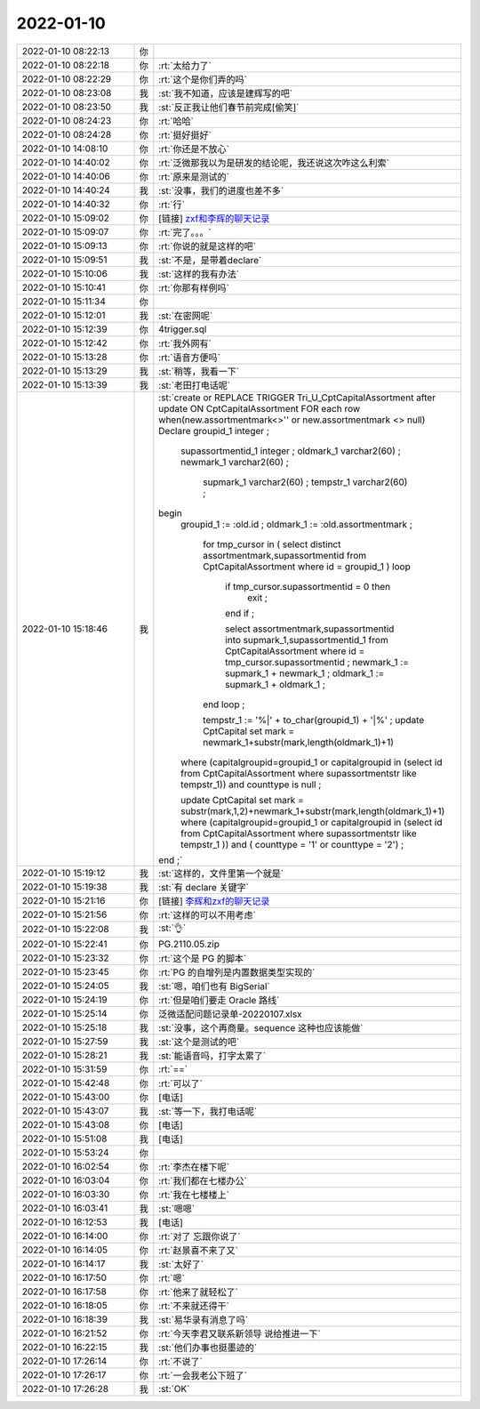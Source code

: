 2022-01-10
-------------

.. list-table::
   :widths: 25, 1, 60

   * - 2022-01-10 08:22:13
     - 你
     - .. image:: /images/390788.jpg
          :width: 100px
   * - 2022-01-10 08:22:18
     - 你
     - :rt:`太给力了`
   * - 2022-01-10 08:22:29
     - 你
     - :rt:`这个是你们弄的吗`
   * - 2022-01-10 08:23:08
     - 我
     - :st:`我不知道，应该是建辉写的吧`
   * - 2022-01-10 08:23:50
     - 我
     - :st:`反正我让他们春节前完成[偷笑]`
   * - 2022-01-10 08:24:23
     - 你
     - :rt:`哈哈`
   * - 2022-01-10 08:24:28
     - 你
     - :rt:`挺好挺好`
   * - 2022-01-10 14:08:10
     - 你
     - :rt:`你还是不放心`
   * - 2022-01-10 14:40:02
     - 你
     - :rt:`泛微那我以为是研发的结论呢，我还说这次咋这么利索`
   * - 2022-01-10 14:40:06
     - 你
     - :rt:`原来是测试的`
   * - 2022-01-10 14:40:24
     - 我
     - :st:`没事，我们的进度也差不多`
   * - 2022-01-10 14:40:32
     - 你
     - :rt:`行`
   * - 2022-01-10 15:09:02
     - 你
     - [链接] `zxf和李辉的聊天记录 <https://support.weixin.qq.com/cgi-bin/mmsupport-bin/readtemplate?t=page/favorite_record__w_unsupport>`_
   * - 2022-01-10 15:09:07
     - 你
     - :rt:`完了。。。`
   * - 2022-01-10 15:09:13
     - 你
     - :rt:`你说的就是这样的吧`
   * - 2022-01-10 15:09:51
     - 我
     - :st:`不是，是带着declare`
   * - 2022-01-10 15:10:06
     - 我
     - :st:`这样的我有办法`
   * - 2022-01-10 15:10:41
     - 你
     - :rt:`你那有样例吗`
   * - 2022-01-10 15:11:34
     - 你
     - .. image:: /images/390806.jpg
          :width: 100px
   * - 2022-01-10 15:12:01
     - 我
     - :st:`在密网呢`
   * - 2022-01-10 15:12:39
     - 你
     - 4trigger.sql
   * - 2022-01-10 15:12:42
     - 你
     - :rt:`我外网有`
   * - 2022-01-10 15:13:28
     - 你
     - :rt:`语音方便吗`
   * - 2022-01-10 15:13:29
     - 我
     - :st:`稍等，我看一下`
   * - 2022-01-10 15:13:39
     - 我
     - :st:`老田打电话呢`
   * - 2022-01-10 15:18:46
     - 我
     - :st:`create or REPLACE TRIGGER Tri_U_CptCapitalAssortment
       after update ON CptCapitalAssortment 
       FOR each row
       when(new.assortmentmark<>'' or new.assortmentmark <> null)
       Declare groupid_1 integer ;
       	    supassortmentid_1 integer ;
       	    oldmark_1	 varchar2(60) ;
       	    newmark_1	 varchar2(60) ;
       		supmark_1	 varchar2(60) ;
       		tempstr_1	 varchar2(60) ;
       begin
       	groupid_1 := :old.id ;
       	oldmark_1 := :old.assortmentmark ;
       	
           for tmp_cursor in ( select distinct assortmentmark,supassortmentid from CptCapitalAssortment where id = groupid_1 )
           loop
       	    if tmp_cursor.supassortmentid = 0 then
       	        exit ;
       	    end if ;
       	    
       	    select assortmentmark,supassortmentid into supmark_1,supassortmentid_1 from CptCapitalAssortment where id = tmp_cursor.supassortmentid ;
       	    newmark_1 := supmark_1 + newmark_1 ;
       	    oldmark_1 := supmark_1 + oldmark_1 ;    
           end loop ;
           
           tempstr_1 := '%|' + to_char(groupid_1) + '|%' ;
           update CptCapital set mark = newmark_1+substr(mark,length(oldmark_1)+1) 
       	where (capitalgroupid=groupid_1 or capitalgroupid in (select id from CptCapitalAssortment where supassortmentstr like tempstr_1)) and  counttype is null ;
       	
       	update CptCapital set mark = substr(mark,1,2)+newmark_1+substr(mark,length(oldmark_1)+1) 
       	where (capitalgroupid=groupid_1 or capitalgroupid in (select id from CptCapitalAssortment where supassortmentstr like tempstr_1 )) and ( counttype = '1' or counttype = '2') ;
       end ;`
   * - 2022-01-10 15:19:12
     - 我
     - :st:`这样的，文件里第一个就是`
   * - 2022-01-10 15:19:38
     - 我
     - :st:`有 declare 关键字`
   * - 2022-01-10 15:21:16
     - 你
     - [链接] `李辉和zxf的聊天记录 <https://support.weixin.qq.com/cgi-bin/mmsupport-bin/readtemplate?t=page/favorite_record__w_unsupport>`_
   * - 2022-01-10 15:21:56
     - 你
     - :rt:`这样的可以不用考虑`
   * - 2022-01-10 15:22:08
     - 我
     - :st:`👌`
   * - 2022-01-10 15:22:41
     - 你
     - PG.2110.05.zip
   * - 2022-01-10 15:23:32
     - 你
     - :rt:`这个是 PG 的脚本`
   * - 2022-01-10 15:23:45
     - 你
     - :rt:`PG 的自增列是内置数据类型实现的`
   * - 2022-01-10 15:24:05
     - 我
     - :st:`嗯，咱们也有 BigSerial`
   * - 2022-01-10 15:24:19
     - 你
     - :rt:`但是咱们要走 Oracle 路线`
   * - 2022-01-10 15:25:14
     - 你
     - 泛微适配问题记录单-20220107.xlsx
   * - 2022-01-10 15:25:18
     - 我
     - :st:`没事，这个再商量。sequence 这种也应该能做`
   * - 2022-01-10 15:27:59
     - 我
     - :st:`这个是测试的吧`
   * - 2022-01-10 15:28:21
     - 我
     - :st:`能语音吗，打字太累了`
   * - 2022-01-10 15:31:59
     - 你
     - :rt:`==`
   * - 2022-01-10 15:42:48
     - 你
     - :rt:`可以了`
   * - 2022-01-10 15:43:00
     - 你
     - [电话]
   * - 2022-01-10 15:43:07
     - 我
     - :st:`等一下，我打电话呢`
   * - 2022-01-10 15:43:08
     - 你
     - [电话]
   * - 2022-01-10 15:51:08
     - 我
     - [电话]
   * - 2022-01-10 15:53:24
     - 你
     - .. image:: /images/390834.jpg
          :width: 100px
   * - 2022-01-10 16:02:54
     - 你
     - :rt:`李杰在楼下呢`
   * - 2022-01-10 16:03:04
     - 你
     - :rt:`我们都在七楼办公`
   * - 2022-01-10 16:03:30
     - 你
     - :rt:`我在七楼楼上`
   * - 2022-01-10 16:03:41
     - 我
     - :st:`嗯嗯`
   * - 2022-01-10 16:12:53
     - 我
     - [电话]
   * - 2022-01-10 16:14:00
     - 你
     - :rt:`对了 忘跟你说了`
   * - 2022-01-10 16:14:05
     - 你
     - :rt:`赵景喜不来了又`
   * - 2022-01-10 16:14:17
     - 我
     - :st:`太好了`
   * - 2022-01-10 16:17:50
     - 你
     - :rt:`嗯`
   * - 2022-01-10 16:17:58
     - 你
     - :rt:`他来了就轻松了`
   * - 2022-01-10 16:18:05
     - 你
     - :rt:`不来就还得干`
   * - 2022-01-10 16:18:39
     - 我
     - :st:`易华录有消息了吗`
   * - 2022-01-10 16:21:52
     - 你
     - :rt:`今天李君又联系新领导 说给推进一下`
   * - 2022-01-10 16:22:15
     - 我
     - :st:`他们办事也挺墨迹的`
   * - 2022-01-10 17:26:14
     - 你
     - :rt:`不说了`
   * - 2022-01-10 17:26:17
     - 你
     - :rt:`一会我老公下班了`
   * - 2022-01-10 17:26:28
     - 我
     - :st:`OK`